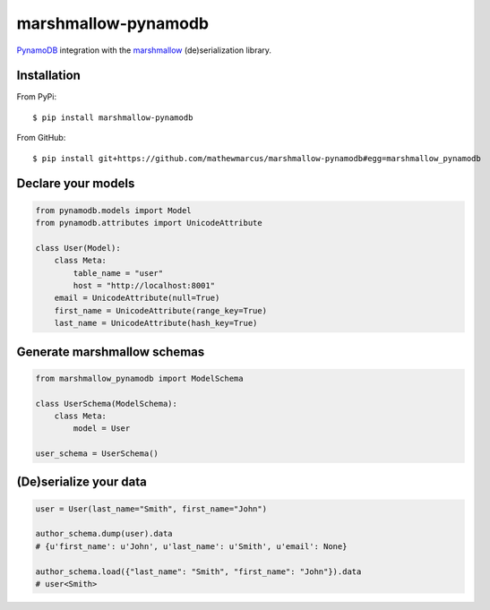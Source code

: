 ========
marshmallow-pynamodb
========

`PynamoDB <https://pynamodb.readthedocs.io/en/latest/>`_ integration with the  `marshmallow <https://marshmallow.readthedocs.io/en/latest/>`_ (de)serialization library.

Installation
============
From PyPi::

    $ pip install marshmallow-pynamodb

From GitHub::

    $ pip install git+https://github.com/mathewmarcus/marshmallow-pynamodb#egg=marshmallow_pynamodb

Declare your models
===================

.. code-block:: python

    from pynamodb.models import Model
    from pynamodb.attributes import UnicodeAttribute

    class User(Model):
        class Meta:
            table_name = "user"
            host = "http://localhost:8001"
        email = UnicodeAttribute(null=True)
        first_name = UnicodeAttribute(range_key=True)
        last_name = UnicodeAttribute(hash_key=True)

Generate marshmallow schemas
============================

.. code-block:: python

    from marshmallow_pynamodb import ModelSchema

    class UserSchema(ModelSchema):
        class Meta:
            model = User

    user_schema = UserSchema()


(De)serialize your data
=======================

.. code-block:: python

    user = User(last_name="Smith", first_name="John")

    author_schema.dump(user).data
    # {u'first_name': u'John', u'last_name': u'Smith', u'email': None}

    author_schema.load({"last_name": "Smith", "first_name": "John"}).data
    # user<Smith>